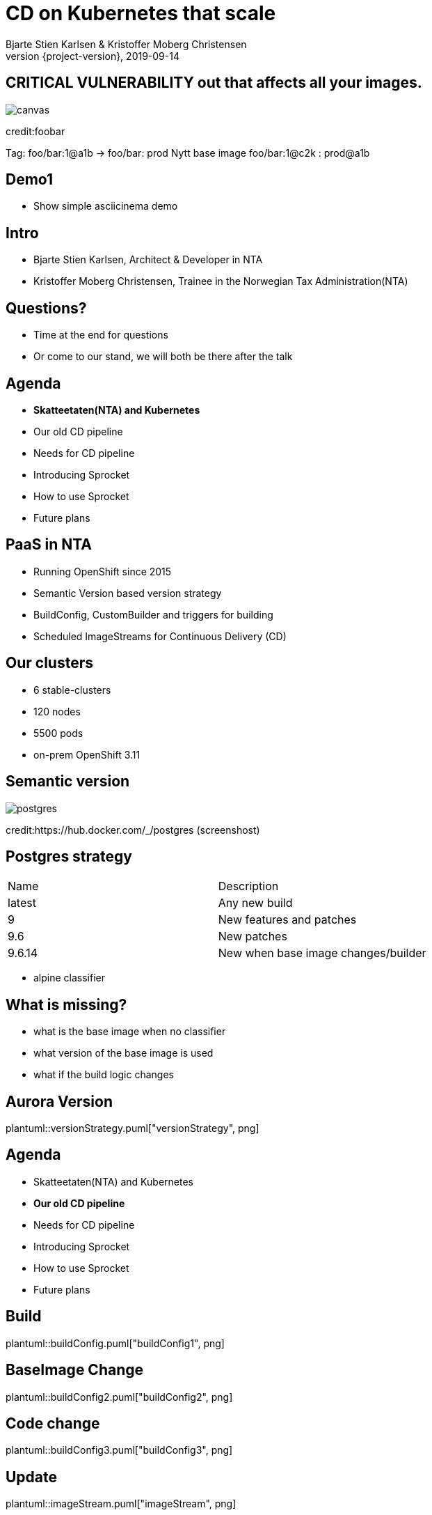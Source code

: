 :customcss: css/custom.css

[state=title]
= CD on Kubernetes that scale
Bjarte Stien Karlsen & Kristoffer Moberg Christensen
2019-09-14
:revnumber: {project-version}

//Kristoffer
[.image-slide]
== [.underline]#*CRITICAL VULNERABILITY*# out that affects all your images.
image::images/security-bug.jpg[canvas, size=cover]
[.credit]
credit:foobar
// Gjør denne dramatisk

// 1:     a1b
// 1.2:   a1b
// 1.2.3: a1b*
// test:  a1b
// prod:  c5k

//tagge test -> prod
// <siste patch>> --> test

Tag: foo/bar:1@a1b -> foo/bar: prod
Nytt base image foo/bar:1@c2k : prod@a1b

// Hard kobling mellom CI (jenkins?) og hvilke miljøer som skal ha ny versjon?

//== We can help
// * Install Sprocket and configure it for listening to Deployments in your cluster
// * Set up Nexus global event hook to send events to Sprocket
// * label your Deployment with the sprocket label
// * build new image
// * new ReplicaSet will be rolled out

// Bjarte
== Demo1
* Show simple asciicinema demo

[state=red-font]
== Intro
* Bjarte Stien Karlsen, Architect & Developer in NTA
* Kristoffer Moberg Christensen, Trainee in the Norwegian Tax Administration(NTA)

== Questions?
* Time at the end for questions
* Or come to our stand, we will both be there after the talk

// 3 min. 1. run
// 5 min

== Agenda
* *Skatteetaten(NTA) and Kubernetes*
* Our old CD pipeline
* Needs for CD pipeline
* Introducing Sprocket
* How to use Sprocket
* Future plans

== PaaS in NTA
 * Running OpenShift since 2015
 * Semantic Version based version strategy
 * BuildConfig, CustomBuilder and triggers for building
 * Scheduled ImageStreams for Continuous Delivery (CD)

== Our clusters
* 6 stable-clusters
* 120 nodes
* 5500 pods
* on-prem OpenShift 3.11

//Kristoffer

[.left-box]
[.image-slide]
== Semantic version
image::images/postgres.png[postgres, size=cover]
[.credit]
credit:https://hub.docker.com/_/postgres (screenshost)

== Postgres strategy
[#strategies]
|===
|Name   | Description
|latest | Any new build
|9      | New features and patches
|9.6    | New patches
|9.6.14 | New when base image changes/builder
|===
 * alpine classifier

== What is missing?
 * what is the base image when no classifier
 * what version of the base image is used
 * what if the build logic changes

// Bjarte
== Aurora Version
plantuml::versionStrategy.puml["versionStrategy", png]

// 5 min

== Agenda
* Skatteetaten(NTA) and Kubernetes
* *Our old CD pipeline*
* Needs for CD pipeline
* Introducing Sprocket
* How to use Sprocket
* Future plans

== Build
plantuml::buildConfig.puml["buildConfig1", png]

== BaseImage Change
plantuml::buildConfig2.puml["buildConfig2", png]

== Code change
plantuml::buildConfig3.puml["buildConfig3", png]

// Kristoffer
== Update
plantuml::imageStream.puml["imageStream", png]

== New base image
plantuml::imageStream1.puml["imageStream1", png]

== Issue #1: Performance
Polling for new changes to lots of images all the time does not scale. Reported last javaZone.

== Issue #2: Race condition on multiple triggers
If a Pod has two containers and both have new versions who triggers first?

== Issue #3: No flow control
Updating the base image/builder will fire every single build at the same time

== Issue #4: OpenShift
Current solution ties us to OpenShift

// 10 min

== Agenda
* Skatteetaten(NTA) and Kubernetes
* Our old CD pipeline
* *Needs for CD pipeline*
* Introducing Sprocket
* How to use Sprocket
* Future plans

// Bjarte
== Needs
 * push based, reacting to events/webhooks
 * support Nexus (hosted/grouped repos)
 * support OpenShift resources
 * enable flow control
 * rate limiting

== Can OpenSource help?
 * looked at a lot of alternatives
 * most are based on polling
 * most promising is https://keel.sh/docs/#introduction[keel]
 ** supports WebHook/push based
 ** does not support OpenShift resources
 ** does not support Nexus Container Registry
 ** no flow control

== What primitives can help us here?
 * notifications from DockerRegistries
 * labels on resources enable efficient queries
 * label values have limitations, so sha1 the content.
 * CRD are possible to complex workflow/configuration

== Build our own
 * No OpenSource solution so we decided to build our own based on notifications from Nexus Container Registry notifications
 * Current solution ties us to OpenShift

// 5 min

// Kristoffer
== Agenda
* Skatteetaten(NTA) and Kubernetes
* Our old CD pipeline
* Needs for CD pipeline
* *Introducing Sprocket*
* How to use Sprocket
* Future plans

[state=left-box]
== Sprocket
image::images/sprocket.jpg[canvas, size=cover]
[.credit]
credit:https://barkpost.com/cute/the-best-muppet-dogs/

[state=red-font]
== Sprocket
plantuml::sprocket.puml["sprocket", png]

== Sprocket
* multiple instances
* leader election
* all instance are nodes but only a single leader

// Bjarte
== Node
plantuml::sprocket-flowcontrol-node.puml["sprocket-flowcontrol-node", png]

== Leader
plantuml::sprocket-flowcontrol-leader.puml["sprocket-flowcontrol-leader", png]

== Resources
plantuml::sprocket-flow.puml["sprocket-flow", png]

== One to many
 - Builds trigger both on base image and builder logic
 - Deployments can have multiple pods/init-containers


// Kristoffer
== Missing pieces
 * no resilience if event fails
 ** we get an alert from Nexus but nothing automatic

// 10 min

// Kan jeg bruke det nå?
// Hva må jeg gjøre for å ta det i bruk?
== Agenda
* Skatteetaten(NTA) and Kubernetes
* Our old CD pipeline
* Needs for CD pipeline
* Introducing Sprocket
* *How to use Sprocket*
* Future plans

== Use cases
 * Can you just start to use it?
 * It depends on how you build and version images
 * MVP support Nexus Container Registry and ImageStreams

== Version Strategy
plantuml::versionStrategy.puml["versionStrategy", png]

== Use Sprocket for rolling out "patches"
 * you rebuild an existing tag when there is a "bug"
 * usage pattern:
 ** install sprocket in your cluster
 ** configure Nexus Docker Registry global event hook
 ** label you resources

// 5 min

== Agenda
* Skatteetaten(NTA) and Kubernetes
* Our old CD pipeline
* Needs for CD pipeline
* Introducing Sprocket
* How to use Sprocket
* *Future plans*

== Approval alerts to slack/mattermost
- when a sprocket CRD fires that require approval

== Management
- api to view what is in the queue
- ability to pause an runner
- ability to change runner parameters
-- bulk size
-- delay
- approvals? (before tagging a prod docker tag require approval)

== Fallback loop
* Sometimes events will fail
* Create a fallback loop that will periodically check if everything is up to date
** fire a ImageChangeEvent if not up to date

== Cache Manifest
 * invalidate cache of tags if there is a new tag
 * invalidate manifest cache if tag changed

== Support CloudEvents
- for supporting different events then nexus
- send event when your base distribution base image changes (ubi/alpine)

== Tekton
 - Can tekton be used to enable complex workflows?
 - Make a ImageChangeEvent something that fires a tekton pipeline

== Testing
 - When releasing a new base image you want to ensure that it does not impose any regressions.
 - When there is an ImageChangeEvent for a base image start a manual tekton pipeline to test it first before addings elements to the queue?

// 10 min
// Konklusjonslide

== Conclusion
 - Create tools and processes to automate CD
 - Prefer push based model
 - Crate fallback pull based loops for resiliency

== Fin
 - https://github.com/skatteetaten/sprocket
 - https://skatteetaten.github.io/aurora/
 - Come to our stand to talk more!


